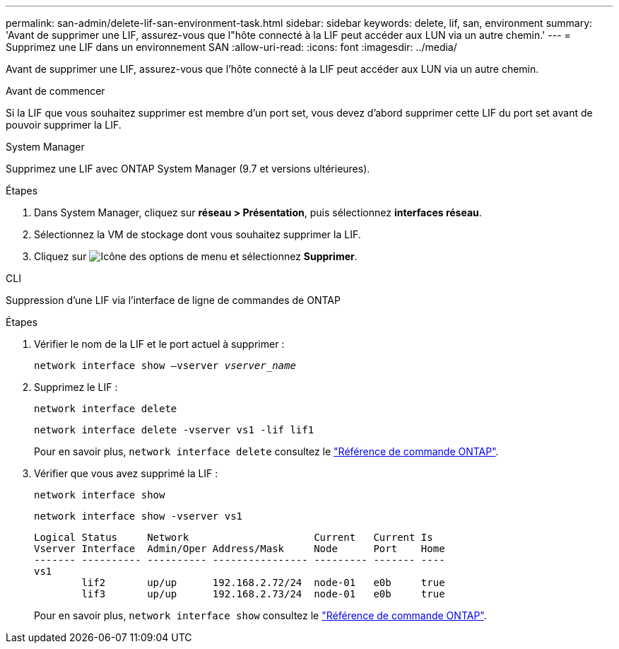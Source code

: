 ---
permalink: san-admin/delete-lif-san-environment-task.html 
sidebar: sidebar 
keywords: delete, lif, san, environment 
summary: 'Avant de supprimer une LIF, assurez-vous que l"hôte connecté à la LIF peut accéder aux LUN via un autre chemin.' 
---
= Supprimez une LIF dans un environnement SAN
:allow-uri-read: 
:icons: font
:imagesdir: ../media/


[role="lead"]
Avant de supprimer une LIF, assurez-vous que l'hôte connecté à la LIF peut accéder aux LUN via un autre chemin.

.Avant de commencer
Si la LIF que vous souhaitez supprimer est membre d'un port set, vous devez d'abord supprimer cette LIF du port set avant de pouvoir supprimer la LIF.

[role="tabbed-block"]
====
.System Manager
--
Supprimez une LIF avec ONTAP System Manager (9.7 et versions ultérieures).

.Étapes
. Dans System Manager, cliquez sur *réseau > Présentation*, puis sélectionnez *interfaces réseau*.
. Sélectionnez la VM de stockage dont vous souhaitez supprimer la LIF.
. Cliquez sur image:icon_kabob.gif["Icône des options de menu"] et sélectionnez *Supprimer*.


--
.CLI
--
Suppression d'une LIF via l'interface de ligne de commandes de ONTAP

.Étapes
. Vérifier le nom de la LIF et le port actuel à supprimer :
+
`network interface show –vserver _vserver_name_`

. Supprimez le LIF :
+
`network interface delete`

+
`network interface delete -vserver vs1 -lif lif1`

+
Pour en savoir plus, `network interface delete` consultez le link:https://docs.netapp.com/us-en/ontap-cli/network-interface-delete.html["Référence de commande ONTAP"^].

. Vérifier que vous avez supprimé la LIF :
+
`network interface show`

+
`network interface show -vserver vs1`

+
[listing]
----

Logical Status     Network                     Current   Current Is
Vserver Interface  Admin/Oper Address/Mask     Node      Port    Home
------- ---------- ---------- ---------------- --------- ------- ----
vs1
        lif2       up/up      192.168.2.72/24  node-01   e0b     true
        lif3       up/up      192.168.2.73/24  node-01   e0b     true
----
+
Pour en savoir plus, `network interface show` consultez le link:https://docs.netapp.com/us-en/ontap-cli/network-interface-show.html["Référence de commande ONTAP"^].



--
====